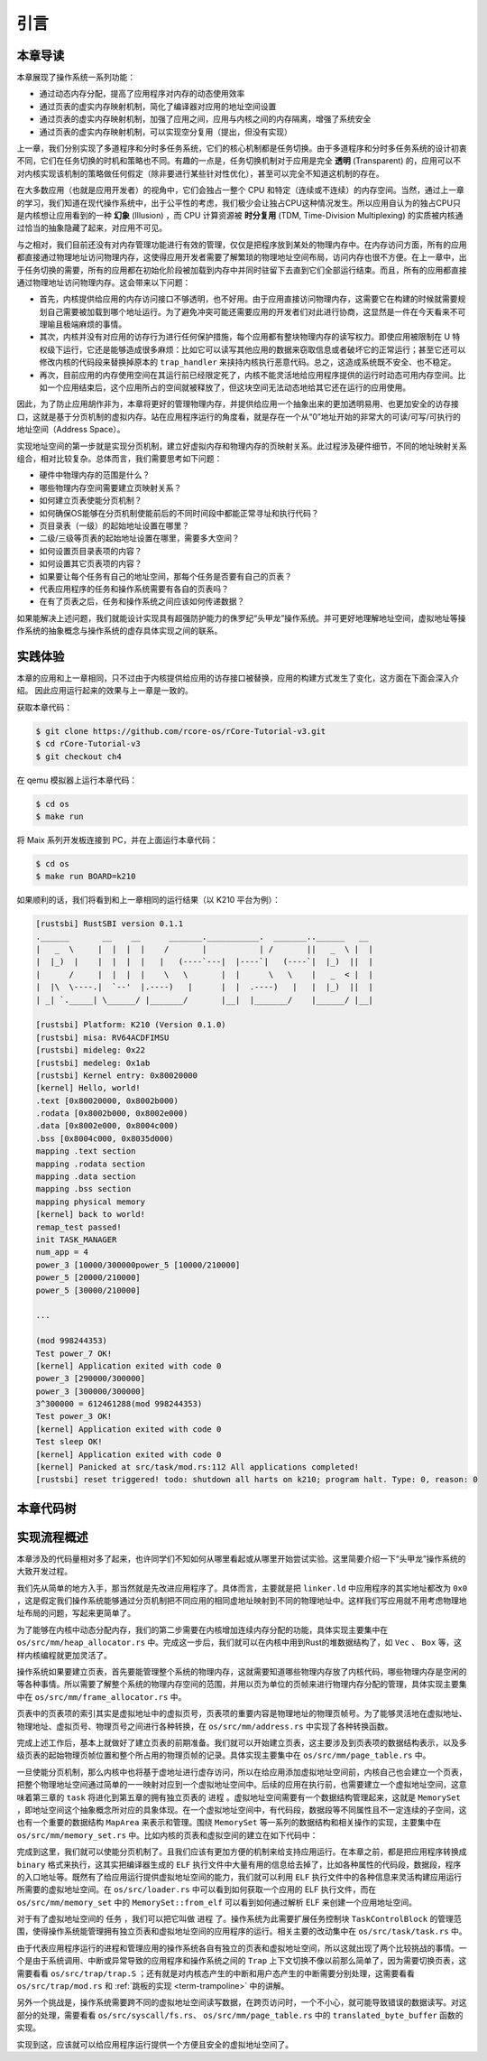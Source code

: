 引言
==============================

本章导读
-------------------------------

..
  chyyuu：有一个ascii图，画出我们做的OS。


本章展现了操作系统一系列功能：

- 通过动态内存分配，提高了应用程序对内存的动态使用效率
- 通过页表的虚实内存映射机制，简化了编译器对应用的地址空间设置
- 通过页表的虚实内存映射机制，加强了应用之间，应用与内核之间的内存隔离，增强了系统安全
- 通过页表的虚实内存映射机制，可以实现空分复用（提出，但没有实现）

.. _term-illusion:
.. _term-time-division-multiplexing:
.. _term-transparent:

上一章，我们分别实现了多道程序和分时多任务系统，它们的核心机制都是任务切换。由于多道程序和分时多任务系统的设计初衷不同，它们在任务切换的时机和策略也不同。有趣的一点是，任务切换机制对于应用是完全 **透明** (Transparent) 的，应用可以不对内核实现该机制的策略做任何假定（除非要进行某些针对性优化），甚至可以完全不知道这机制的存在。

在大多数应用（也就是应用开发者）的视角中，它们会独占一整个 CPU 和特定（连续或不连续）的内存空间。当然，通过上一章的学习，我们知道在现代操作系统中，出于公平性的考虑，我们极少会让独占CPU这种情况发生。所以应用自认为的独占CPU只是内核想让应用看到的一种 **幻象** (Illusion) ，而 CPU 计算资源被 **时分复用** (TDM, Time-Division Multiplexing) 的实质被内核通过恰当的抽象隐藏了起来，对应用不可见。

与之相对，我们目前还没有对内存管理功能进行有效的管理，仅仅是把程序放到某处的物理内存中。在内存访问方面，所有的应用都直接通过物理地址访问物理内存，这使得应用开发者需要了解繁琐的物理地址空间布局，访问内存也很不方便。在上一章中，出于任务切换的需要，所有的应用都在初始化阶段被加载到内存中并同时驻留下去直到它们全部运行结束。而且，所有的应用都直接通过物理地址访问物理内存。这会带来以下问题：

- 首先，内核提供给应用的内存访问接口不够透明，也不好用。由于应用直接访问物理内存，这需要它在构建的时候就需要规划自己需要被加载到哪个地址运行。为了避免冲突可能还需要应用的开发者们对此进行协商，这显然是一件在今天看来不可理喻且极端麻烦的事情。
- 其次，内核并没有对应用的访存行为进行任何保护措施，每个应用都有整块物理内存的读写权力。即使应用被限制在 U 特权级下运行，它还是能够造成很多麻烦：比如它可以读写其他应用的数据来窃取信息或者破坏它的正常运行；甚至它还可以修改内核的代码段来替换掉原本的 ``trap_handler`` 来挟持内核执行恶意代码。总之，这造成系统既不安全、也不稳定。
- 再次，目前应用的内存使用空间在其运行前已经限定死了，内核不能灵活地给应用程序提供的运行时动态可用内存空间。比如一个应用结束后，这个应用所占的空间就被释放了，但这块空间无法动态地给其它还在运行的应用使用。

因此，为了防止应用胡作非为，本章将更好的管理物理内存，并提供给应用一个抽象出来的更加透明易用、也更加安全的访存接口，这就是基于分页机制的虚拟内存。站在应用程序运行的角度看，就是存在一个从“0”地址开始的非常大的可读/可写/可执行的地址空间（Address Space）。

实现地址空间的第一步就是实现分页机制，建立好虚拟内存和物理内存的页映射关系。此过程涉及硬件细节，不同的地址映射关系组合，相对比较复杂。总体而言，我们需要思考如下问题：

- 硬件中物理内存的范围是什么？
- 哪些物理内存空间需要建立页映射关系？
- 如何建立页表使能分页机制？
- 如何确保OS能够在分页机制使能前后的不同时间段中都能正常寻址和执行代码？
- 页目录表（一级）的起始地址设置在哪里？
- 二级/三级等页表的起始地址设置在哪里，需要多大空间？
- 如何设置页目录表项的内容？
- 如何设置其它页表项的内容？
- 如果要让每个任务有自己的地址空间，那每个任务是否要有自己的页表？
- 代表应用程序的任务和操作系统需要有各自的页表吗？
- 在有了页表之后，任务和操作系统之间应该如何传递数据？

如果能解决上述问题，我们就能设计实现具有超强防护能力的侏罗纪“头甲龙”操作系统。并可更好地理解地址空间，虚拟地址等操作系统的抽象概念与操作系统的虚存具体实现之间的联系。

..
  chyyuu：在哪里讲解虚存的设计与实现？？？


实践体验
-----------------------

本章的应用和上一章相同，只不过由于内核提供给应用的访存接口被替换，应用的构建方式发生了变化，这方面在下面会深入介绍。
因此应用运行起来的效果与上一章是一致的。

获取本章代码：

.. code-block:: console

   $ git clone https://github.com/rcore-os/rCore-Tutorial-v3.git
   $ cd rCore-Tutorial-v3
   $ git checkout ch4

在 qemu 模拟器上运行本章代码：

.. code-block:: console

   $ cd os
   $ make run

将 Maix 系列开发板连接到 PC，并在上面运行本章代码：

.. code-block:: console

   $ cd os
   $ make run BOARD=k210

如果顺利的话，我们将看到和上一章相同的运行结果（以 K210 平台为例）：

.. code-block::

   [rustsbi] RustSBI version 0.1.1
   .______       __    __      _______.___________.  _______..______   __
   |   _  \     |  |  |  |    /       |           | /       ||   _  \ |  |
   |  |_)  |    |  |  |  |   |   (----`---|  |----`|   (----`|  |_)  ||  |
   |      /     |  |  |  |    \   \       |  |      \   \    |   _  < |  |
   |  |\  \----.|  `--'  |.----)   |      |  |  .----)   |   |  |_)  ||  |
   | _| `._____| \______/ |_______/       |__|  |_______/    |______/ |__|

   [rustsbi] Platform: K210 (Version 0.1.0)
   [rustsbi] misa: RV64ACDFIMSU
   [rustsbi] mideleg: 0x22
   [rustsbi] medeleg: 0x1ab
   [rustsbi] Kernel entry: 0x80020000
   [kernel] Hello, world!
   .text [0x80020000, 0x8002b000)
   .rodata [0x8002b000, 0x8002e000)
   .data [0x8002e000, 0x8004c000)
   .bss [0x8004c000, 0x8035d000)
   mapping .text section
   mapping .rodata section
   mapping .data section
   mapping .bss section
   mapping physical memory
   [kernel] back to world!
   remap_test passed!
   init TASK_MANAGER
   num_app = 4
   power_3 [10000/300000power_5 [10000/210000]
   power_5 [20000/210000]
   power_5 [30000/210000]
   
   ...
   
   (mod 998244353)
   Test power_7 OK!
   [kernel] Application exited with code 0
   power_3 [290000/300000]
   power_3 [300000/300000]
   3^300000 = 612461288(mod 998244353)
   Test power_3 OK!
   [kernel] Application exited with code 0
   Test sleep OK!
   [kernel] Application exited with code 0
   [kernel] Panicked at src/task/mod.rs:112 All applications completed!
   [rustsbi] reset triggered! todo: shutdown all harts on k210; program halt. Type: 0, reason: 0

本章代码树
-----------------------------------------------------

.. code-block::
  :linenos:
  :emphasize-lines: 52

  ├── bootloader
  │   ├── rustsbi-k210.bin
  │   └── rustsbi-qemu.bin
  ├── LICENSE
  ├── os
  │   ├── build.rs
  │   ├── Cargo.lock
  │   ├── Cargo.toml
  │   ├── Makefile
  │   └── src
  │       ├── config.rs(修改：新增一些内存管理的相关配置)
  │       ├── console.rs
  │       ├── entry.asm
  │       ├── lang_items.rs
  │       ├── link_app.S
  │       ├── linker-k210.ld(修改：将跳板页引入内存布局)
  │       ├── linker-qemu.ld(修改：将跳板页引入内存布局)
  │       ├── loader.rs(修改：仅保留获取应用数量和数据的功能)
  │       ├── main.rs(修改)
  │       ├── mm(新增：内存管理的 mm 子模块)
  │       │   ├── address.rs(物理/虚拟 地址/页号的 Rust 抽象)
  │       │   ├── frame_allocator.rs(物理页帧分配器)
  │       │   ├── heap_allocator.rs(内核动态内存分配器)
  │       │   ├── memory_set.rs(引入地址空间 MemorySet 及逻辑段 MemoryArea 等)
  │       │   ├── mod.rs(定义了 mm 模块初始化方法 init)
  │       │   └── page_table.rs(多级页表抽象 PageTable 以及其他内容)
  │       ├── sbi.rs
  │       ├── syscall
  │       │   ├── fs.rs(修改：基于地址空间的 sys_write 实现)
  │       │   ├── mod.rs
  │       │   └── process.rs
  │       ├── task
  │       │   ├── context.rs(修改：构造一个跳转到不同位置的初始任务上下文)
  │       │   ├── mod.rs(修改，详见文档)
  │       │   ├── switch.rs
  │       │   ├── switch.S
  │       │   └── task.rs(修改，详见文档)
  │       ├── timer.rs
  │       └── trap
  │           ├── context.rs(修改：在 Trap 上下文中加入了更多内容)
  │           ├── mod.rs(修改：基于地址空间修改了 Trap 机制，详见文档)
  │           └── trap.S(修改：基于地址空间修改了 Trap 上下文保存与恢复汇编代码)
  ├── README.md
  ├── rust-toolchain
  ├── tools
  │   ├── kflash.py
  │   ├── LICENSE
  │   ├── package.json
  │   ├── README.rst
  │   └── setup.py
  └── user
      ├── build.py(移除)
      ├── Cargo.toml
      ├── Makefile
      └── src
          ├── bin
          │   ├── 00power_3.rs
          │   ├── 01power_5.rs
          │   ├── 02power_7.rs
          │   └── 03sleep.rs
          ├── console.rs
          ├── lang_items.rs
          ├── lib.rs
          ├── linker.ld(修改：将所有应用放在各自地址空间中固定的位置)
          └── syscall.rs



实现流程概述
-----------------------------------------------------

本章涉及的代码量相对多了起来，也许同学们不知如何从哪里看起或从哪里开始尝试实验。这里简要介绍一下“头甲龙”操作系统的大致开发过程。

我们先从简单的地方入手，那当然就是先改进应用程序了。具体而言，主要就是把 ``linker.ld`` 中应用程序的其实地址都改为 ``0x0`` ，这是假定我们操作系统能够通过分页机制把不同应用的相同虚地址映射到不同的物理地址中。这样我们写应用就不用考虑物理地址布局的问题，写起来更简单了。

为了能够在内核中动态分配内存，我们的第二步需要在内核增加连续内存分配的功能，具体实现主要集中在 ``os/src/mm/heap_allocator.rs`` 中。完成这一步后，我们就可以在内核中用到Rust的堆数据结构了，如 ``Vec`` 、 ``Box`` 等，这样内核编程就更加灵活了。

操作系统如果要建立页表，首先要能管理整个系统的物理内存，这就需要知道哪些物理内存放了内核代码，哪些物理内存是空闲的等各种事情。所以需要了解整个系统的物理内存空间的范围，并用以页为单位的页帧来进行物理内存分配的管理，具体实现主要集中在 ``os/src/mm/frame_allocator.rs`` 中。


页表中的页表项的索引其实是虚拟地址中的虚拟页号，页表项的重要内容是物理地址的物理页帧号。为了能够灵活地在虚拟地址、物理地址、虚拟页号、物理页号之间进行各种转换，在 ``os/src/mm/address.rs`` 中实现了各种转换函数。


完成上述工作后，基本上就做好了建立页表的前期准备。我们就可以开始建立页表，这主要涉及到页表项的数据结构表示，以及多级页表的起始物理页帧位置和整个所占用的物理页帧的记录。具体实现主要集中在 ``os/src/mm/page_table.rs`` 中。

一旦使能分页机制，那么内核中也将基于虚地址进行虚存访问，所以在给应用添加虚拟地址空间前，内核自己也会建立一个页表，把整个物理地址空间通过简单的一一映射对应到一个虚拟地址空间中。后续的应用在执行前，也需要建立一个虚拟地址空间，这意味着第三章的 ``task`` 将进化到第五章的拥有独立页表的 ``进程`` 。虚拟地址空间需要有一个数据结构管理起来，这就是 ``MemorySet`` ，即地址空间这个抽象概念所对应的具象体现。在一个虚拟地址空间中，有代码段，数据段等不同属性且不一定连续的子空间，这也有一个重要的数据结构 ``MapArea`` 来表示和管理。围绕 ``MemorySet`` 等一系列的数据结构和相关操作的实现，主要集中在 ``os/src/mm/memory_set.rs`` 中。比如内核的页表和虚拟空间的建立在如下代码中：

.. code-block:: rust
    :linenos:

    // os/src/mm/memory_set.rs

    lazy_static! {
      pub static ref KERNEL_SPACE: Arc<Mutex<MemorySet>> = Arc::new(Mutex::new(
         MemorySet::new_kernel()
      ));
    }

完成到这里，我们就可以使能分页机制了。且我们应该有更加方便的机制来给支持应用运行。在本章之前，都是把应用程序转换成 ``binary`` 格式来执行，这其实把编译器生成的 ``ELF`` 执行文件中大量有用的信息给去掉了，比如各种属性的代码段，数据段，程序的入口地址等。既然有了给应用运行提供虚拟地址空间的能力，我们就可以利用 ``ELF`` 执行文件中的各种信息来灵活构建应用运行所需要的虚拟地址空间。在 ``os/src/loader.rs`` 中可以看到如何获取一个应用的 ELF 执行文件，而在 ``os/src/mm/memory_set`` 中的 ``MemorySet::from_elf`` 可以看到如何通过解析 ELF 来创建一个应用地址空间。

对于有了虚拟地址空间的 ``任务`` ，我们可以把它叫做 ``进程`` 了。操作系统为此需要扩展任务控制块 ``TaskControlBlock`` 的管理范围，使得操作系统能管理拥有独立页表和虚拟地址空间的应用程序的运行。相关主要的改动集中在  ``os/src/task/task.rs`` 中。

由于代表应用程序运行的进程和管理应用的操作系统各自有独立的页表和虚拟地址空间，所以这就出现了两个比较挑战的事情。一个是由于系统调用、中断或异常导致的应用程序和操作系统之间的 ``Trap`` 上下文切换不像以前那么简单了，因为需要切换页表，这需要看看  ``os/src/trap/trap.S`` ；还有就是对内核态产生的中断和用户态产生的中断需要分别处理，这需要看看  ``os/src/trap/mod.rs`` 和  :ref:`跳板的实现 <term-trampoline>` 中的讲解。

另外一个挑战是，操作系统需要跨不同的虚拟地址空间读写数据，在跨页访问时，一个不小心，就可能导致错误的数据读写。对这部分的处理，需要看看  ``os/src/syscall/fs.rs``、 ``os/src/mm/page_table.rs`` 中的 ``translated_byte_buffer`` 函数的实现。

实现到这，应该就可以给应用程序运行提供一个方便且安全的虚拟地址空间了。